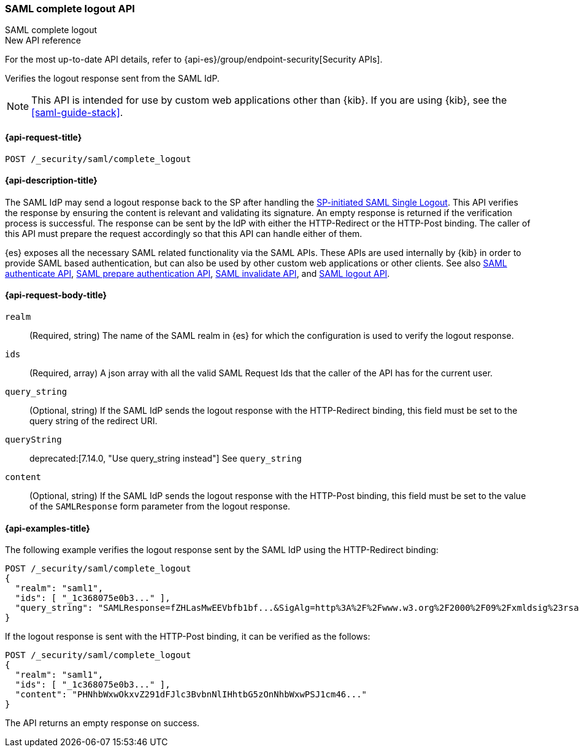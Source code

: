 [role="xpack"]
[[security-api-saml-complete-logout]]
=== SAML complete logout API
++++
<titleabbrev>SAML complete logout</titleabbrev>
++++

.New API reference
[sidebar]
--
For the most up-to-date API details, refer to {api-es}/group/endpoint-security[Security APIs].
--

Verifies the logout response sent from the SAML IdP.

NOTE: This API is intended for use by custom web applications other than {kib}.
If you are using {kib}, see the <<saml-guide-stack>>.

[[security-api-saml-complete-logout-request]]
==== {api-request-title}

`POST /_security/saml/complete_logout`

[[security-api-saml-complete-logout-desc]]
==== {api-description-title}

The SAML IdP may send a logout response back to the SP after handling
the <<security-api-saml-logout,SP-initiated SAML Single Logout>>.
This API verifies the response by ensuring the content is relevant
and validating its signature. An empty response is returned if
the verification process is successful.
The response can be sent by the IdP with either the HTTP-Redirect or
the HTTP-Post binding. The caller of this API must prepare the request
accordingly so that this API can handle either of them.

{es} exposes all the necessary SAML related functionality via the SAML APIs.
These APIs are used internally by {kib} in order to provide SAML based
authentication, but can also be used by other custom web applications or other
clients. See also <<security-api-saml-authenticate,SAML authenticate API>>,
<<security-api-saml-prepare-authentication,SAML prepare authentication API>>,
<<security-api-saml-invalidate,SAML invalidate API>>, and
<<security-api-saml-logout,SAML logout API>>.

[[security-api-saml-complete-logout-request-body]]
==== {api-request-body-title}

`realm`::
  (Required, string) The name of the SAML realm in {es} for which the configuration is
  used to verify the logout response.

`ids`::
  (Required, array) A json array with all the valid SAML Request Ids that the caller of
  the API has for the current user.

`query_string`::
  (Optional, string) If the SAML IdP sends the logout response with the HTTP-Redirect
  binding, this field must be set to the query string of the redirect URI.

`queryString`::
deprecated:[7.14.0, "Use query_string instead"]
  See `query_string`

`content`::
  (Optional, string) If the SAML IdP sends the logout response with the HTTP-Post
  binding, this field must be set to the value of the `SAMLResponse` form parameter
  from the logout response.

[[security-api-saml-complete-logout-example]]
==== {api-examples-title}

The following example verifies the logout response sent by the SAML IdP
using the HTTP-Redirect binding:

[source,console]
--------------------------------------------------
POST /_security/saml/complete_logout
{
  "realm": "saml1",
  "ids": [ "_1c368075e0b3..." ],
  "query_string": "SAMLResponse=fZHLasMwEEVbfb1bf...&SigAlg=http%3A%2F%2Fwww.w3.org%2F2000%2F09%2Fxmldsig%23rsa-sha1&Signature=CuCmFn%2BLqnaZGZJqK..."
}
--------------------------------------------------
// TEST[skip:can't test this without a valid SAML Logout Response]

If the logout response is sent with the HTTP-Post binding, it can be verified
as the follows:

[source,console]
--------------------------------------------------
POST /_security/saml/complete_logout
{
  "realm": "saml1",
  "ids": [ "_1c368075e0b3..." ],
  "content": "PHNhbWxwOkxvZ291dFJlc3BvbnNlIHhtbG5zOnNhbWxwPSJ1cm46..."
}
--------------------------------------------------
// TEST[skip:can't test this without a valid SAML Logout Response]

The API returns an empty response on success.
